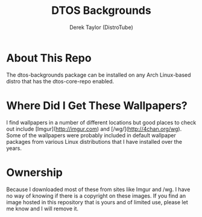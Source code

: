 #+TITLE: DTOS Backgrounds
#+DESCRIPTION: A collection of backgrounds for DTOS.
#+AUTHOR: Derek Taylor (DistroTube)

* About This Repo
The dtos-backgrounds package can be installed on any Arch Linux-based distro that has the dtos-core-repo enabled.

* Where Did I Get These Wallpapers?
I find wallpapers in a number of different locations but good places to check out include [Imgur](http://imgur.com) and [/wg/](http://4chan.org/wg).  Some of the wallpapers were probably included in default wallpaper packages from various Linux distributions that I have installed over the years.

* Ownership
Because I downloaded most of these from sites like Imgur and /wg. I have no way of knowing if there is a copyright on these images. If you find an image hosted in this repository that is yours and of limited use, please let me know and I will remove it.
